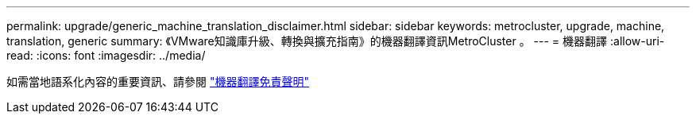 ---
permalink: upgrade/generic_machine_translation_disclaimer.html 
sidebar: sidebar 
keywords: metrocluster, upgrade, machine, translation, generic 
summary: 《VMware知識庫升級、轉換與擴充指南》的機器翻譯資訊MetroCluster 。 
---
= 機器翻譯
:allow-uri-read: 
:icons: font
:imagesdir: ../media/


如需當地語系化內容的重要資訊、請參閱 https://www.netapp.com/company/legal/machine-translation/["機器翻譯免責聲明"]
